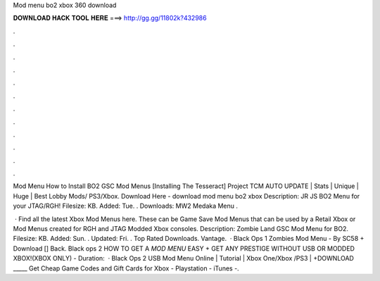 Mod menu bo2 xbox 360 download



𝐃𝐎𝐖𝐍𝐋𝐎𝐀𝐃 𝐇𝐀𝐂𝐊 𝐓𝐎𝐎𝐋 𝐇𝐄𝐑𝐄 ===> http://gg.gg/11802k?432986



.



.



.



.



.



.



.



.



.



.



.



.

Mod Menu How to Install BO2 GSC Mod Menus [Installing The Tesseract] Project TCM AUTO UPDATE | Stats | Unique | Huge | Best Lobby Mods/ PS3/Xbox. Download Here -  download mod menu bo2 xbox  Description: JR JS BO2 Menu for your JTAG/RGH! Filesize: KB. Added: Tue. . Downloads: MW2 Medaka Menu .

 · Find all the latest Xbox Mod Menus here. These can be Game Save Mod Menus that can be used by a Retail Xbox or Mod Menus created for RGH and JTAG Modded Xbox consoles. Description: Zombie Land GSC Mod Menu for BO2. Filesize: KB. Added: Sun. . Updated: Fri. . Top Rated Downloads. Vantage.  · Black Ops 1 Zombies Mod Menu - By SC58 + Download [] Back. Black ops 2 HOW TO GET A *MOD MENU* EASY + GET ANY PRESTIGE WITHOUT USB OR MODDED XBOX!(XBOX ONLY) - Duration:   · Black Ops 2 USB Mod Menu Online | Tutorial | Xbox One/Xbox /PS3 | +DOWNLOAD _____ Get Cheap Game Codes and Gift Cards for Xbox - Playstation - iTunes -.
